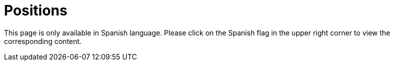 :slug: careers/openings/
:category: careers
:description: The main goal of the following page is to inform potential talents and people interested in working with us about our selection process. Here we describe the desired profiles and available positions of our company, if you fit any of them, do not hesitate in applying for it.
:keywords: FLUID, Careers, Position, Profile, Selection, Process.
:translate: empleos/vacantes/

= Positions

This page is only available in Spanish language.
Please click on the Spanish flag in the upper right corner
to view the corresponding content.
